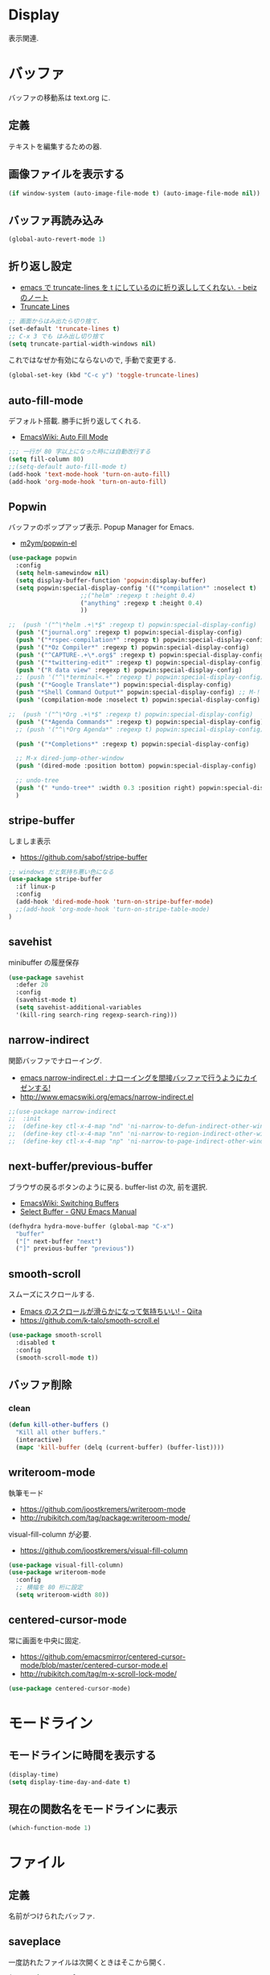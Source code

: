 * Display
  表示関連.

* バッファ
  バッファの移動系は text.org に.

** 定義
   テキストを編集するための器.

** 画像ファイルを表示する
#+begin_src emacs-lisp
(if window-system (auto-image-file-mode t) (auto-image-file-mode nil))
#+end_src

** バッファ再読み込み
#+begin_src emacs-lisp
(global-auto-revert-mode 1)
#+end_src

** 折り返し設定
  - [[http://d.hatena.ne.jp/beiz23/20090713/1247476145][emacs で truncate-lines を t にしているのに折り返ししてくれない. - beiz のノート]]
  - [[http://www.emacswiki.org/emacs/TruncateLines][Truncate Lines]]

#+begin_src emacs-lisp
;; 画面からはみ出たら切り捨て.
(set-default 'truncate-lines t)
;; C-x 3 でも はみ出し切り捨て
(setq truncate-partial-width-windows nil)
#+end_src

これではなぜか有効にならないので, 手動で変更する.

#+begin_src emacs-lisp
(global-set-key (kbd "C-c y") 'toggle-truncate-lines)
#+end_src

** auto-fill-mode
   デフォルト搭載. 勝手に折り返してくれる.
   - [[http://www.emacswiki.org/emacs/AutoFillMode][EmacsWiki: Auto Fill Mode]]

#+begin_src emacs-lisp
;;; 一行が 80 字以上になった時には自動改行する
(setq fill-column 80)
;;(setq-default auto-fill-mode t)
(add-hook 'text-mode-hook 'turn-on-auto-fill)
(add-hook 'org-mode-hook 'turn-on-auto-fill)
#+end_src

** Popwin
   バッファのポップアップ表示. Popup Manager for Emacs.
   - [[https://github.com/m2ym/popwin-el][m2ym/popwin-el]]

 #+begin_src emacs-lisp
(use-package popwin
  :config
  (setq helm-samewindow nil)
  (setq display-buffer-function 'popwin:display-buffer)
  (setq popwin:special-display-config '(("*compilation*" :noselect t)
					;;("helm" :regexp t :height 0.4)
					("anything" :regexp t :height 0.4)
					))
  
;;  (push '("^\*helm .+\*$" :regexp t) popwin:special-display-config)
  (push '("journal.org" :regexp t) popwin:special-display-config)
  (push '("*rspec-compilation*" :regexp t) popwin:special-display-config)
  (push '("*Oz Compiler*" :regexp t) popwin:special-display-config)
  (push '("^CAPTURE-.+\*.org$" :regexp t) popwin:special-display-config)
  (push '("*twittering-edit*" :regexp t) popwin:special-display-config)
  (push '("R data view" :regexp t) popwin:special-display-config)
  ;; (push '("^\*terminal<.+" :regexp t) popwin:special-display-config)
  (push '("*Google Translate*") popwin:special-display-config)
  (push "*Shell Command Output*" popwin:special-display-config) ;; M-!
  (push '(compilation-mode :noselect t) popwin:special-display-config) ;; M-x compile
  
;;  (push '("^\*Org .+\*$" :regexp t) popwin:special-display-config)
  (push '("*Agenda Commands*" :regexp t) popwin:special-display-config)
  ;; (push '("^\*Org Agenda*" :regexp t) popwin:special-display-config)

  (push '("*Completions*" :regexp t) popwin:special-display-config)
  
  ;; M-x dired-jump-other-window
  (push '(dired-mode :position bottom) popwin:special-display-config)
  
  ;; undo-tree
  (push '(" *undo-tree*" :width 0.3 :position right) popwin:special-display-config)
  )
 #+end_src

** stripe-buffer
   しましま表示
   - https://github.com/sabof/stripe-buffer

#+begin_src emacs-lisp
;; windows だと気持ち悪い色になる
(use-package stripe-buffer
  :if linux-p
  :config
  (add-hook 'dired-mode-hook 'turn-on-stripe-buffer-mode)
  ;;(add-hook 'org-mode-hook 'turn-on-stripe-table-mode)
)
#+end_src

** savehist
   minibuffer の履歴保存

#+begin_src emacs-lisp
(use-package savehist
  :defer 20
  :config
  (savehist-mode t)
  (setq savehist-additional-variables 
  '(kill-ring search-ring regexp-search-ring)))
#+end_src

** narrow-indirect
   関節バッファでナローイング.
   - [[http://rubikitch.com/2015/01/07/narrow-indirect/][emacs narrow-indirect.el : ナローイングを間接バッファで行うようにカイゼンする!]]
   - http://www.emacswiki.org/emacs/narrow-indirect.el

#+begin_src emacs-lisp
;;(use-package narrow-indirect
;;  :init
;;  (define-key ctl-x-4-map "nd" 'ni-narrow-to-defun-indirect-other-window)
;;  (define-key ctl-x-4-map "nn" 'ni-narrow-to-region-indirect-other-window)
;;  (define-key ctl-x-4-map "np" 'ni-narrow-to-page-indirect-other-window))
#+end_src

** next-buffer/previous-buffer
   ブラウザの戻るボタンのように戻る. buffer-list の次, 前を選択.
   - [[http://www.emacswiki.org/emacs/SwitchingBuffers][EmacsWiki: Switching Buffers]]
   - [[https://www.gnu.org/software/emacs/manual/html_node/emacs/Select-Buffer.html][Select Buffer - GNU Emacs Manual]]

#+begin_src emacs-lisp
(defhydra hydra-move-buffer (global-map "C-x")
  "buffer"
  ("[" next-buffer "next")
  ("]" previous-buffer "previous"))
#+end_src

** smooth-scroll
   スムーズにスクロールする.
   - [[http://qiita.com/ShingoFukuyama/items/429199542c38625c5554][Emacs のスクロールが滑らかになって気持ちいい! - Qiita]]
   - https://github.com/k-talo/smooth-scroll.el

#+begin_src emacs-lisp
(use-package smooth-scroll
  :disabled t
  :config
  (smooth-scroll-mode t))
#+end_src

** バッファ削除
*** clean

    #+begin_src emacs-lisp
(defun kill-other-buffers ()
  "Kill all other buffers."
  (interactive)
  (mapc 'kill-buffer (delq (current-buffer) (buffer-list))))
#+end_src

** writeroom-mode
   執筆モード
   - https://github.com/joostkremers/writeroom-mode
   - http://rubikitch.com/tag/package:writeroom-mode/

   visual-fill-column が必要.
   - https://github.com/joostkremers/visual-fill-column

#+begin_src emacs-lisp
(use-package visual-fill-column)
(use-package writeroom-mode
  :config
  ;; 横幅を 80 桁に設定
  (setq writeroom-width 80))
#+end_src

** centered-cursor-mode
   常に画面を中央に固定.
   - https://github.com/emacsmirror/centered-cursor-mode/blob/master/centered-cursor-mode.el
   - http://rubikitch.com/tag/m-x-scroll-lock-mode/

#+begin_src emacs-lisp
(use-package centered-cursor-mode)
#+end_src

* モードライン
** モードラインに時間を表示する
#+begin_src emacs-lisp
(display-time)
(setq display-time-day-and-date t)
#+end_src

** 現在の関数名をモードラインに表示
#+begin_src emacs-lisp
(which-function-mode 1)
#+end_src

* ファイル
** 定義
   名前がつけられたバッファ.

** saveplace
   一度訪れたファイルは次開くときはそこから開く.

#+begin_src emacs-lisp
(use-package saveplace
  :init
  (setq-default save-place t))
#+end_src

** recentf
    最近使ったファイルをメニューに表示たくさん履歴を残したい.

  #+begin_src emacs-lisp
(use-package recentf
  :bind ("C-c F" . recentf-open-files)
  :init
  (recentf-mode)
  :config
  (setq recentf-max-saved-items 2000)
  (setq recentf-auto-cleanup 10)
  (setq recentf-exclude '("/TAGS$" "/var/tmp/" ".recentf")))
 #+end_src

*** リモートファイルは無視

#+begin_src emacs-lisp
(setq recentf-keep '(file-remote-p file-readable-p))
#+end_src

** recentf-ext
   recentf の拡張.
   - [[http://d.hatena.ne.jp/rubikitch/20091224/recentf][人は俺を「recentf マスター」と呼ぶ]]
   - [[http://qiita.com/catatsuy/items/f9fad90fa1352a4d3161][Emacs を快適に使うファイル周りの設定紹介 - Qiita]]
   - [[http://qiita.com/icb54615/items/ed8ff0ac0443e0a9c7da][Emacs - 最近使ったファイル一覧を表示 - Qiita]]
   
#+begin_src emacs-lisp
(use-package recentf-ext)
#+end_src

** open-junk-file
   使い捨てファイルを開く.

#+begin_src emacs-lisp
(use-package open-junk-file
  :commands open-junk-file
  :init
  (define-key goto-map [?j] 'open-junk-file)
  :config
  ;;  (setq open-junk-file-format "~/tmp/%Y-%m-%d-%H%M%S.")
  (setq open-junk-file-format "~/Dropbox/howm/%Y-%m-%d-%H%M%S.org")
  (setq open-junk-file-find-file-function 'find-file))
#+end_src

** uniquify
   同名ファイルの区別

#+begin_src emacs-lisp
 (use-package uniquify
 :config
 (setq uniquify-buffer-name-style 'post-forward-angle-brackets))
#+end_src

** file 名の補間で大文字小文字を区別しない
#+begin_src emacs-lisp
(setq completion-ignore-case t)
#+end_src

* ウィンドウ
** 定義
   バッファの表示領域.
   
** 左右のバッファを F2 で交換する
  - http://d.hatena.ne.jp/supermassiveblackhole/20100625/1277436024
  
#+begin_src emacs-lisp
(defun swap-screen ()
  "Swap two screen,leaving cursor at current window."
  (interactive)
  (let ((thiswin (selected-window))
	(nextbuf (window-buffer (next-window))))
    (set-window-buffer (next-window) (window-buffer))
    (set-window-buffer thiswin nextbuf)))

(defun swap-screen-with-cursor ()
  "Swap two screen,with cursor in same buffer."
  (interactive)
  (let ((thiswin (selected-window))
	(thisbuf (window-buffer)))
    (other-window 1)
    (set-window-buffer thiswin (window-buffer))
    (set-window-buffer (selected-window) thisbuf)))

(global-set-key [f2] 'swap-screen)
(global-set-key [S-f2] 'swap-screen-with-cursor)
#+end_src

** 縦横のバッファを F3 で交換する
   - http://masutaka.net/chalow/2011-05-19-1.html

#+BEGIN_SRC emacs-lisp
  (defun window-toggle-division ()
    "ウィンドウ 2 分割時に, 縦分割<->横分割"
    (interactive)
    (unless (= (count-windows 1) 2)
      (error "ウィンドウが 2 分割されていません. "))
    (let ((before-height)
          (other-buf (window-buffer (next-window))))
      (setq before-height (window-height))
      (delete-other-windows)
      (if (= (window-height) before-height)
          (split-window-vertically)
        (split-window-horizontally))
      (other-window 1)
      (switch-to-buffer other-buf)
      (other-window -1)))
  (global-set-key [f3] 'window-toggle-division)
#+END_SRC

** windown の動的リサイズ
   - http://d.hatena.ne.jp/mooz/20100119/p1

#+BEGIN_SRC emacs-lisp
;;  (defun window-resizer ()
;;    "Control window size and position."
;;    (interactive)
;;    (let ((window-obj (selected-window))
;;          (current-width (window-width))
;;          (current-height (window-height))
;;          (dx (if (= (nth 0 (window-edges)) 0) 1
;;                -1))
;;          (dy (if (= (nth 1 (window-edges)) 0) 1
;;                -1))
;;          c)
;;      (catch 'end-flag
;;        (while t
;;          (message "size[%dx%d]"
;;                   (window-width) (window-height))
;;          (setq c (read-char))
;;          (cond ((= c ?l)
;;                 (enlarge-window-horizontally dx))
;;                ((= c ?h)
;;                 (shrink-window-horizontally dx))
;;                ((= c ?j)
;;                 (enlarge-window dy))
;;                ((= c ?k)
;;                 (shrink-window dy))
;;                (t
;;                 (message "Quit")
;;                 (throw 'end-flag t)))))))
;;   
;;  (define-key global-map "\C-q" (make-sparse-keymap))
;;   
;;  (global-set-key "\C-q\C-r" 'window-resizer)
;;   
;;  (global-set-key "\C-ql" 'windmove-right)
;;  (global-set-key "\C-qh" 'windmove-left)
;;  (global-set-key "\C-qj" 'windmove-down)
;;  (global-set-key "\C-qk" 'windmove-up)
#+END_SRC

 hydra-window に合流.

#+begin_src emacs-lisp
;; (use-package hydra-examples)
;; (defhydra hydra-win-resize (global-map "C-z") ri
;;  "win-resize"
;;  ("l"  hydra-move-splitter-right "→")
;;  ("h"  hydra-move-splitter-left  "←")
;;  ("k"  hydra-move-splitter-up    "↑")
;;  ("j" hydra-move-splitter-down  "↓")
;;  ("="  balance-windows           "Balance"))
#+end_srcN
x1
** window 間の移動

   #+begin_src emacs-lisp
(use-package hydra-examples)
(global-set-key
 (kbd "C-M-o")
 (defhydra hydra-window ()
   "window"
   ("b" windmove-left)
   ("n" windmove-down)
   ("p" windmove-up)
   ("f" windmove-right)
   ("<right>"  hydra-move-splitter-right "→")
   ("<left>"  hydra-move-splitter-left  "←")
   ("<up>"  hydra-move-splitter-up    "↑")
   ("<down>" hydra-move-splitter-down  "↓")
   ("="  balance-windows           "Balance")
   ("a" (lambda ()
          (interactive)
          (ace-window 1)
          (add-hook 'ace-window-end-once-hook
                    'hydra-window/body))
        "ace")
   ("v" (lambda ()
          (interactive)
          (split-window-right)
          (windmove-right))
        "vert")
   ("x" (lambda ()
          (interactive)
          (split-window-below)
          (windmove-down))
        "horz")
   ("s" (lambda ()
          (interactive)
          (ace-window 4)
          (add-hook 'ace-window-end-once-hook
                    'hydra-window/body))
        "swap")
   ("d" (lambda ()
          (interactive)
          (ace-window 16)
          (add-hook 'ace-window-end-once-hook
                    'hydra-window/body))
        "del")
   ("o" delete-other-windows "1" :color blue)
   ("i" ace-maximize-window "a1" :color blue)
   ("q" nil "cancel")))
#+end_src

* フレーム
** 定義
   ウィンドウシステムにおけるウィンドウを Emacs では, フレームと呼ぶ.
   1 つのフレームは, 複数のウィンドウからなる.

** ツールバーを消す
#+begin_src emacs-lisp
(tool-bar-mode -1)
#+end_src

** emacs -nw で起動した時にメニューバーを消す
#+begin_src emacs-lisp
(menu-bar-mode -1)
#+end_src

** スクロールバーを消す
** linum: 行番号の表示
   特定の major-mode のときは抑止
   - https://github.com/Khady/emacs.d/blob/master/setup-linum.el

#+begin_src emacs-lisp
(use-package setup-linum
  :init
  ;; daemon 起動中に linum-mode を有効にすると落ちる.
  (add-hook 'after-init-hook 'global-linum-mode t)
  ;; (add-hook 'after-init-hook 'global-linum-mode 0)
  :config
  ;; linum を利用しないメジャーモードを列挙
  (setq linum-disabled-modes-list
 	'(eshell-mode
	  wl-summary-mode
	  compilation-mode
	  dired-mode
	  doc-view-mode
	  image-mode
	  pdf-view-mode
	  eww-mode)))
#+end_src

#+begin_src emacs-lisp
(set-scroll-bar-mode nil)

(when emacs25.0-p
  ;; 家の archlinux 環境たけ有効にしておく
  (horizontal-scroll-bar-mode -1))
#+end_src

*** linum を toggle する
    - [[http://qiita.com/yyamamot/items/df430d4e725ea38ffc9f][Emacs で行番号表示をトグルする - Qiita]]

#+begin_src emacs-lisp
(defun toggle-linum-lines ()
  "toggle display line number"
  (interactive)
  (setq linum-format "%4d ")
  (linum-mode
   (if linum-mode -1 1)))
(define-key global-map (kbd "C-x C-l") 'toggle-linum-lines)
#+end_src

*** linum を軽くするおまじない
    - [[http://d.hatena.ne.jp/daimatz/20120215/1329248780][linum-mode を軽くする - daimatz メモ]]

#+begin_src emacs-lisp
(setq linum-delay t)

(defadvice linum-schedule (around my-linum-schedule () activate)
  (run-with-idle-timer 0.2 nil #'linum-update-current))
#+end_src

** 最大化表示
   Emacs は世界を統べるものなので, 最大化してもまったく問題ない.
#+begin_src emacs-lisp
;; スクリーンの最大化
(set-frame-parameter nil 'fullscreen 'maximized)

;; フルスクリーン
;; (set-frame-parameter nil 'fullscreen 'fullboth)

(defun ome-toggle-fullscreen ()
  "Toggle full screen"
  (interactive)
  (set-frame-parameter
   nil 'fullscreen
   (when (not (frame-parameter nil 'fullscreen)) 'fullboth)))

;; (global-set-key (kbd "<f11>") 'ome-toggle-fullscreen)
#+end_src

** ポップアップを消す

#+begin_src emacs-lisp
(setq use-dialog-boxn nil)
(defalias 'message-box 'message)
#+end_src

